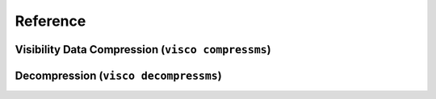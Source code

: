 .. _reference:

Reference
###########

Visibility Data Compression (``visco compressms``)
==================================================



Decompression (``visco decompressms``)
=========================================